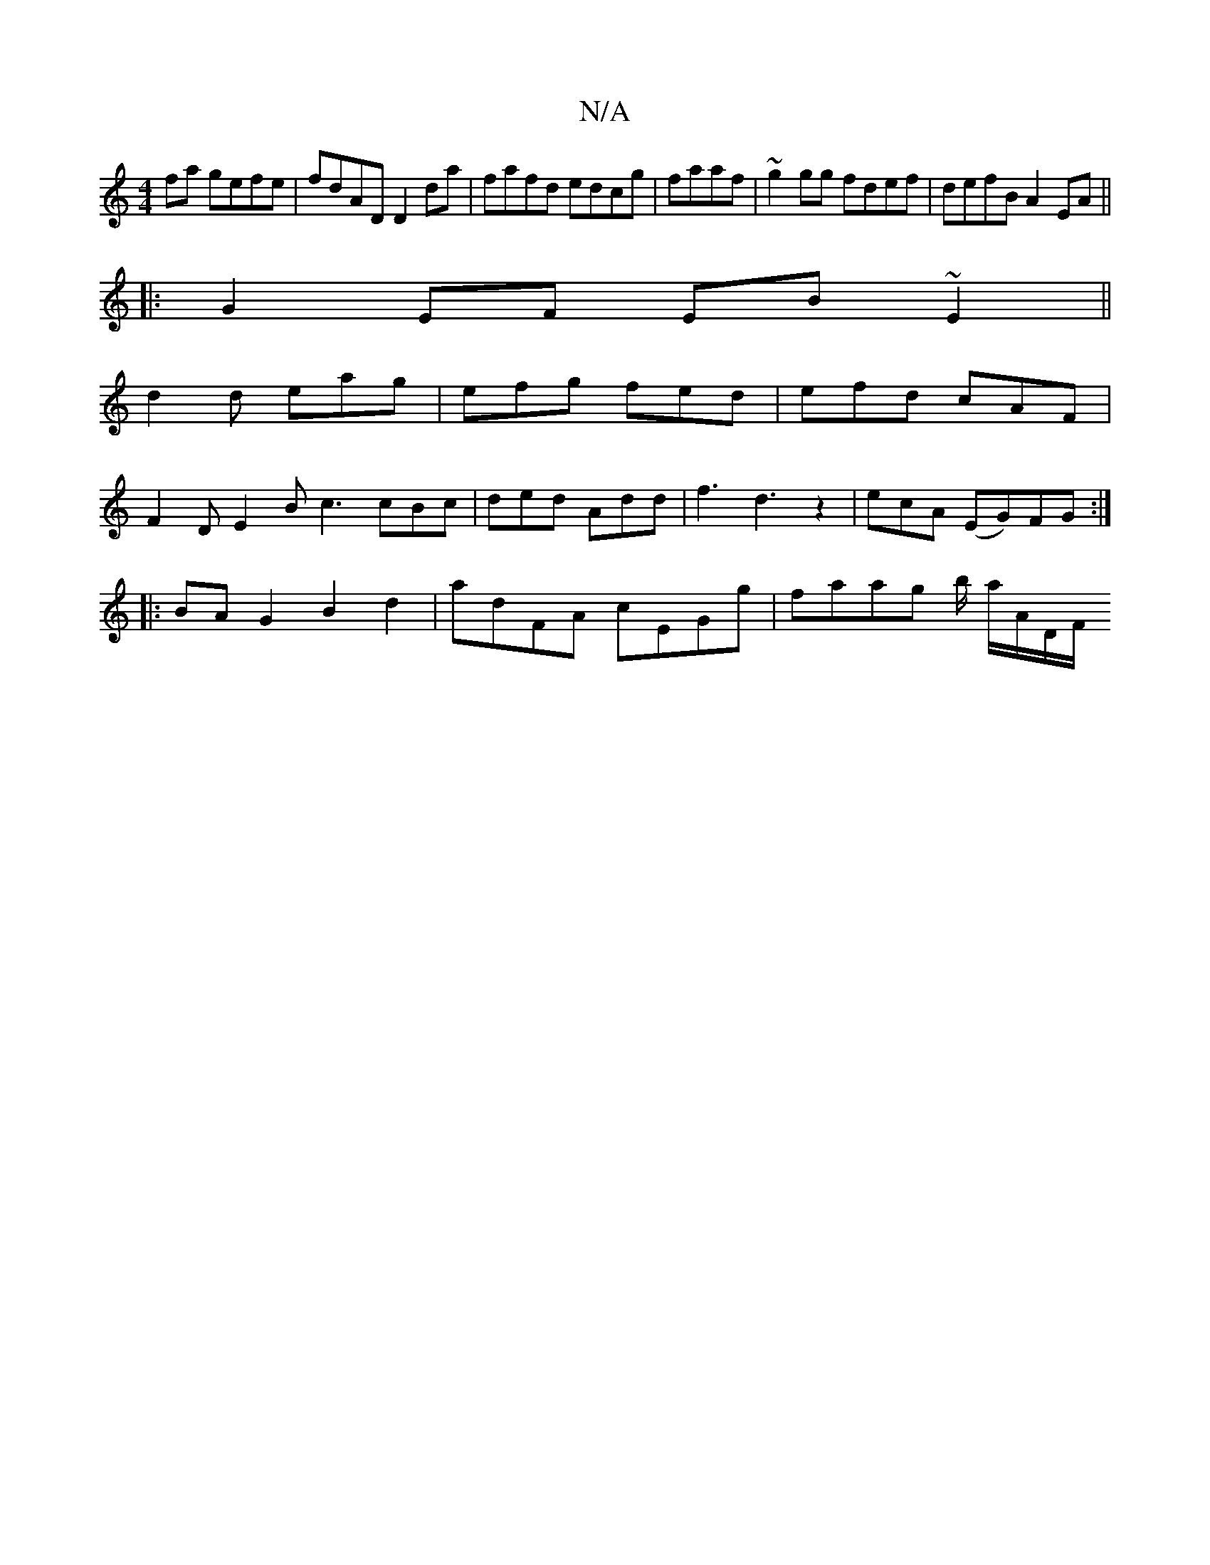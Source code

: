 X:1
T:N/A
M:4/4
R:N/A
K:Cmajor
2 fa gefe | fdAD D2da|fafd edcg| faaf| ~g2gg fdef|defB A2 EA||
|:G2EF EB~E2||
d2d eag | efg fed | efd cAF |
F2 D E2 B c3 cBc | ded Add | f3 d3z2 | ecA (EG)FG :|
|:BA G2 B2d2|adFA cEGg|faag b/ a/A/D/F/